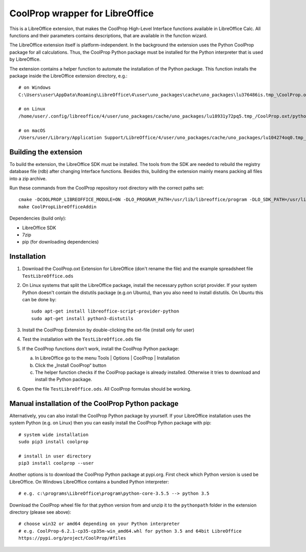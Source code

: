 CoolProp wrapper for LibreOffice
================================

This is a LibreOffice extension, that makes the CoolProp High-Level Interface functions available in LibreOffice Calc. All functions and their parameters contains descriptions, that are available in the function wizard.

The LibreOffice extension itself is platform-independent. In the background the extension uses the Python CoolProp package for all calculations. Thus, the CoolProp Python package must be installed for the Python interpreter that is used by LibreOffice.

The extension contains a helper function to automate the installation of the Python package. This function installs the package inside the LibreOffice extension directory, e.g.::

    # on Windows
    C:\Users\user\AppData\Roaming\LibreOffice\4\user\uno_packages\cache\uno_packages\lu376486is.tmp_\CoolProp.oxt\pythonpath

    # on Linux
    /home/user/.config/libreoffice/4/user/uno_packages/cache/uno_packages/lu18931y72pq5.tmp_/CoolProp.oxt/pythonpath

    # on macOS
    /Users/user/Library/Application Support/LibreOffice/4/user/uno_packages/cache/uno_packages/lu104274oq0.tmp_/CoolProp.oxt/pythonpath


Building the extension
----------------------

To build the extension, the LibreOffice SDK must be installed. The tools from the SDK are needed to rebuild the registry database file (rdb) after changing Interface functions. Besides this, building the extension mainly means packing all files into a zip archive.

Run these commands from the CoolProp repository root directory with the correct paths set::

    cmake -DCOOLPROP_LIBREOFFICE_MODULE=ON -DLO_PROGRAM_PATH=/usr/lib/libreoffice/program -DLO_SDK_PATH=/usr/lib/libreoffice/sdk
    make CoolPropLibreOfficeAddin


Dependencies (build only):

* LibreOffice SDK
* 7zip
* pip (for downloading dependencies)


Installation
------------

1. Download the CoolProp.oxt Extension for LibreOffice (don't rename the file) and the example spreadsheet file ``TestLibreOffice.ods``

2. On Linux systems that split the LibreOffice package, install the necessary python script provider. If your system Python doesn't contain the distutils package (e.g.on Ubuntu), than you also need to install distutils. On Ubuntu this can be done by::

    sudo apt-get install libreoffice-script-provider-python
    sudo apt-get install python3-distutils

3. Install the CoolProp Extension by double-clicking the oxt-file (install only for user)

4. Test the installation with the ``TestLibreOffice.ods`` file

5. If the CoolProp functions don't work, install the CoolProp Python package:

   a. In LibreOffice go to the menu Tools | Options | CoolProp | Installation
   b. Click the „Install CoolProp“ button
   c. The helper function checks if the CoolProp package is already installed. Otherwise it tries to download and install the Python package.

6. Open the file ``TestLibreOffice.ods``. All CoolProp formulas should be working.


Manual installation of the CoolProp Python package
--------------------------------------------------

Alternatively, you can also install the CoolProp Python package by yourself. If your LibreOffice installation uses the system Python (e.g. on Linux) then you can easily install the CoolProp Python package with pip::

    # system wide installation
    sudo pip3 install coolprop

    # install in user directory
    pip3 install coolprop --user


Another options is to download the CoolProp Python package at pypi.org. First check which Python version is used be LibreOffice. On Windows LibreOffice contains a bundled Python interpreter::

    # e.g. c:\programs\LibreOffice\program\python-core-3.5.5 --> python 3.5


Download the CoolProp wheel file for that python version from and unzip it to the ``pythonpath`` folder in the extension directory (please see above)::

    # choose win32 or amd64 depending on your Python interpreter
    # e.g. CoolProp-6.2.1-cp35-cp35m-win_amd64.whl for python 3.5 and 64bit LibreOffice
    https://pypi.org/project/CoolProp/#files
